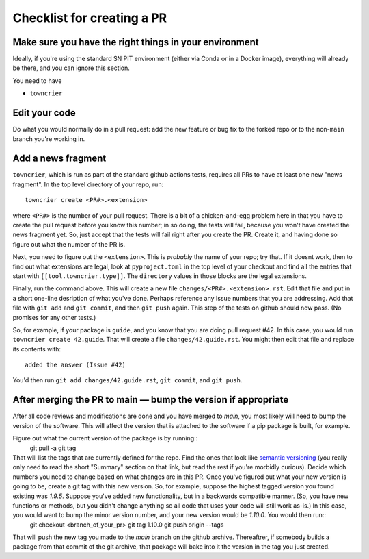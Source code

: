 .. _checklist:

Checklist for creating a PR
===========================

Make sure you have the right things in your environment
-------------------------------------------------------

Ideally, if you're using the standard SN PIT environment (either via Conda or in a Docker image), everything will already be there, and you can ignore this section.

You need to have

* ``towncrier``


Edit your code
--------------

Do what you would normally do in a pull request: add the new feature or bug fix to the forked repo or to the non-``main`` branch you're working in.

Add a news fragment
-------------------

``towncrier``, which is run as part of the standard github actions tests, requires all PRs to have at least one new "news fragment".  In the top level directory of your repo, run::

  towncrier create <PR#>.<extension>

where ``<PR#>`` is the number of your pull request.  There is a bit of a chicken-and-egg problem here in that you have to create the pull request before you know this number; in so doing, the tests will fail, because you won't have created the news fragment yet.  So, just accept that the tests will fail right after you create the PR.  Create it, and having done so figure out what the number of the PR is.

Next, you need to figure out the ``<extension>``.  This is *probably* the name of your repo; try that.  If it doesnt work, then to find out what extensions are legal, look at ``pyproject.toml`` in the top level of your checkout and find all the entries that start with ``[[tool.towncrier.type]]``.  The ``directory`` values in those blocks are the legal extensions.

Finally, run the command above.  This will create a new file ``changes/<PR#>.<extension>.rst``.  Edit that file and put in a short one-line desription of what you've done.  Perhaps reference any Issue numbers that you are addressing.  Add that file with ``git add`` and ``git commit``, and then ``git push`` again.  This step of the tests on github should now pass.  (No promises for any other tests.)

So, for example, if your package is ``guide``, and you know that you are doing pull request #42.  In this case, you would run ``towncrier create 42.guide``.  That will create a file ``changes/42.guide.rst``.  You might then edit that file and replace its contents with::

  added the answer (Issue #42)

You'd then run ``git add changes/42.guide.rst``, ``git commit``, and ``git push``.

After merging the PR to main — bump the version if appropriate
--------------------------------------------------------------

After all code reviews and modifications are done and you have merged to `main`, you most likely will need to bump the version of the software.  This will affect the version that is attached to the software if a pip package is built, for example.

Figure out what the current version of the package is by running::
  git pull -a
  git tag

That will list the tags that are currently defined for the repo.  Find the ones that look like `semantic versioning <https://semver.org/>`_ (you really only need to read the short "Summary" section on that link, but read the rest if you're morbidly curious).  Decide which numbers you need to change based on what changes are in this PR.  Once you've figured out what your new version is going to be, create a git tag with this new version.  So, for example, suppose the highest tagged version you found existing was `1.9.5`.  Suppose you've added new functionality, but in a backwards compatible manner.  (So, you have new functions or methods, but you didn't change anything so all code that uses your code will still work as-is.)  In this case, you would want to bump the minor version number, and your new version would be `1.10.0`.  You would then run::
  git checkout <branch_of_your_pr>
  git tag 1.10.0
  git push origin --tags

That will push the new tag you made to the `main` branch on the github archive.  Thereaftrer, if somebody builds a package from that commit of the git archive, that package will bake into it the version in the tag you just created.
